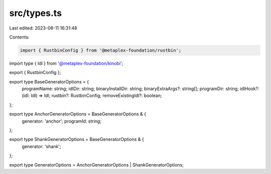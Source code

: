 src/types.ts
============

Last edited: 2023-08-11 16:31:48

Contents:

.. code-block:: ts

    import { RustbinConfig } from '@metaplex-foundation/rustbin';
import type { Idl } from '@metaplex-foundation/kinobi';

export { RustbinConfig };

export type BaseGeneratorOptions = {
  programName: string;
  idlDir: string;
  binaryInstallDir: string;
  binaryExtraArgs?: string[];
  programDir: string;
  idlHook?: (idl: Idl) => Idl;
  rustbin?: RustbinConfig;
  removeExistingIdl?: boolean;
};

export type AnchorGeneratorOptions = BaseGeneratorOptions & {
  generator: 'anchor';
  programId: string;
};

export type ShankGeneratorOptions = BaseGeneratorOptions & {
  generator: 'shank';
};

export type GeneratorOptions = AnchorGeneratorOptions | ShankGeneratorOptions;


